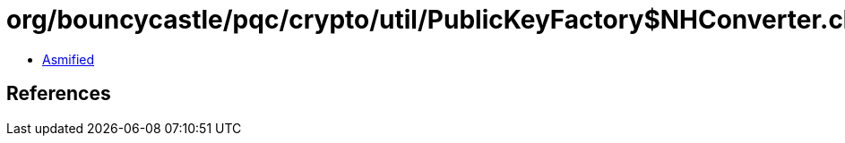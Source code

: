= org/bouncycastle/pqc/crypto/util/PublicKeyFactory$NHConverter.class

 - link:PublicKeyFactory$NHConverter-asmified.java[Asmified]

== References

